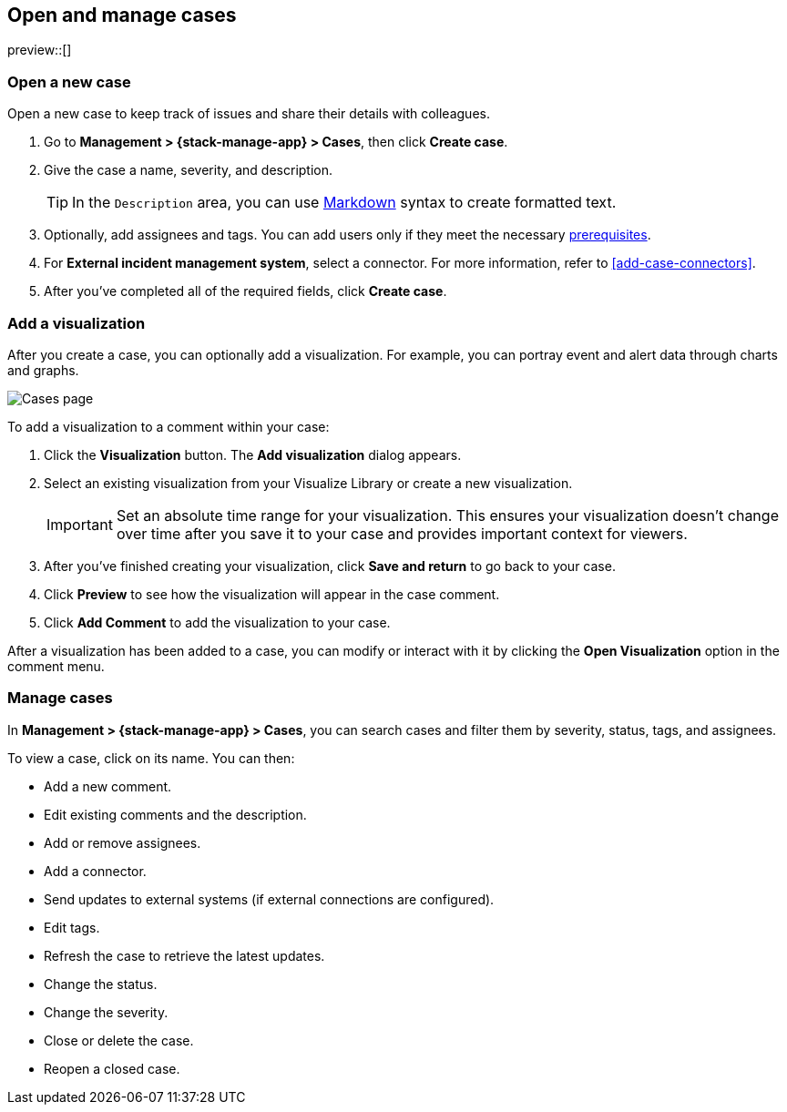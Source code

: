 [[manage-cases]]
== Open and manage cases

preview::[]

[[open-case]]
=== Open a new case

Open a new case to keep track of issues and share their details with colleagues.

. Go to *Management > {stack-manage-app} > Cases*, then click *Create case*.

. Give the case a name, severity, and description.
+
TIP: In the `Description` area, you can use
https://www.markdownguide.org/cheat-sheet[Markdown] syntax to create formatted
text.

. Optionally, add assignees and tags. You can add users only if they meet
the necessary <<setup-cases,prerequisites>>.

. For *External incident management system*, select a connector. For more
information, refer to <<add-case-connectors>>.

. After you've completed all of the required fields, click *Create case*.

[[add-case-visualization]]
=== Add a visualization

After you create a case, you can optionally add a visualization. For
example, you can portray event and alert data through charts and graphs.

[role="screenshot"]
image::images/cases-visualization.png[Cases page]

To add a visualization to a comment within your case:

. Click the *Visualization* button. The *Add visualization* dialog appears.

. Select an existing visualization from your Visualize Library or create a new
visualization.
+
IMPORTANT: Set an absolute time range for your visualization. This ensures your
visualization doesn't change over time after you save it to your case and
provides important context for viewers.

. After you've finished creating your visualization, click *Save and return* to
go back to your case.

. Click *Preview* to see how the visualization will appear in the case comment.

. Click *Add Comment* to add the visualization to your case.

After a visualization has been added to a case, you can modify or interact with
it by clicking the *Open Visualization* option in the comment menu.

[[manage-case]]
=== Manage cases

In *Management > {stack-manage-app} > Cases*, you can search cases and filter
them by severity, status, tags, and assignees.

To view a case, click on its name. You can then:

* Add a new comment.
* Edit existing comments and the description.
* Add or remove assignees.
* Add a connector.
* Send updates to external systems (if external connections are configured).
* Edit tags.
* Refresh the case to retrieve the latest updates.
* Change the status.
* Change the severity.
* Close or delete the case.
* Reopen a closed case.